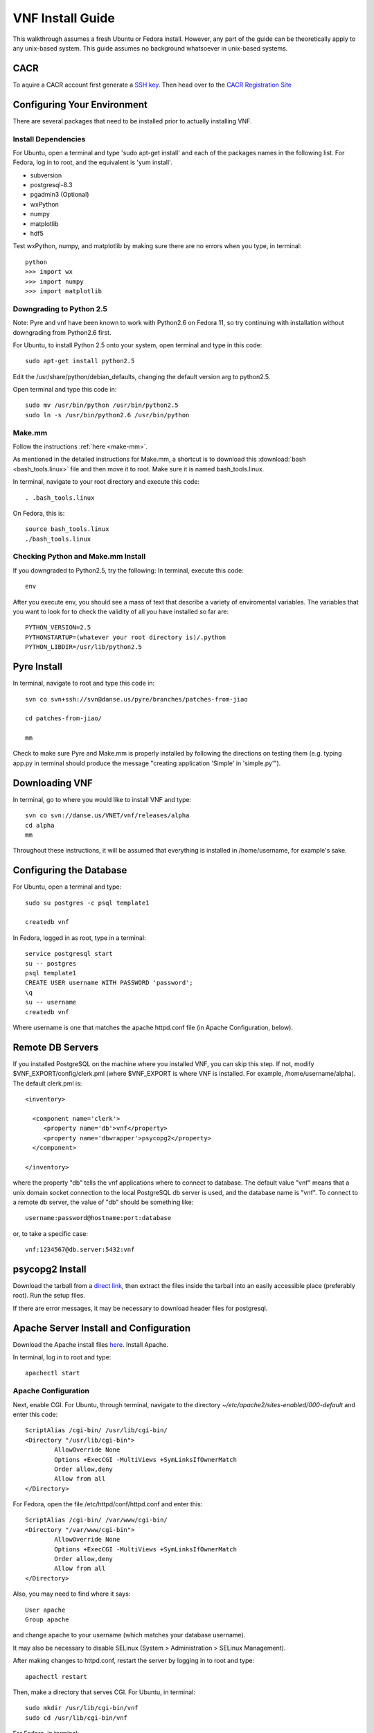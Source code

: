 VNF Install Guide
=================

This walkthrough assumes a fresh Ubuntu or Fedora install.  However, any part of the guide can be theoretically apply to any unix-based system.  This guide assumes no background whatsoever in unix-based systems.

CACR
-----

To aquire a CACR account first generate a `SSH key <http://www.cacr.caltech.edu/main/?page_id=85>`_.  Then head over to the `CACR Registration Site <http://www.cacr.caltech.edu/main/?page_id=477>`_

Configuring Your Environment
----------------------------

There are several packages that need to be installed prior to actually installing VNF.  

Install Dependencies
~~~~~~~~~~~~~~~~~~~~

For Ubuntu, open a terminal and type 'sudo apt-get install' and each of the packages names in the following list. For Fedora, log in to root, and the equivalent is 'yum install'.

- subversion
- postgresql-8.3
- pgadmin3 (Optional)
- wxPython
- numpy
- matplotlib
- hdf5

Test wxPython, numpy, and matplotlib by making sure there are no errors when you type, in terminal::

	python
	>>> import wx
	>>> import numpy
	>>> import matplotlib

Downgrading to Python 2.5
~~~~~~~~~~~~~~~~~~~~~~~~~

Note: Pyre and vnf have been known to work with Python2.6 on Fedora 11, so try continuing with installation without downgrading from Python2.6 first. 

For Ubuntu, to install Python 2.5 onto your system, open terminal and type in this code::

	sudo apt-get install python2.5

Edit the /usr/share/python/debian_defaults, changing the default version arg to python2.5.

Open terminal and type this code in::

	sudo mv /usr/bin/python /usr/bin/python2.5
	sudo ln -s /usr/bin/python2.6 /usr/bin/python
 

Make.mm
~~~~~~~~

Follow the instructions :ref:`here <make-mm>`.

As mentioned in the detailed instructions for Make.mm, a shortcut is to download this :download:`bash <bash_tools.linux>` file and then move it to root.  Make sure it is named bash_tools.linux.

In terminal, navigate to your root directory and execute this code::

	. .bash_tools.linux

On Fedora, this is::

	source bash_tools.linux
	./bash_tools.linux

Checking Python and Make.mm Install
~~~~~~~~~~~~~~~~~~~~~~~~~~~~~~~~~~~~	
	
If you downgraded to Python2.5, try the following:
In terminal, execute this code::

	env
	
After you execute env, you should see a mass of text that describe a variety of enviromental variables.  The variables that you want to look for to check the validity of all you have installed so far are::

	PYTHON_VERSION=2.5
	PYTHONSTARTUP=(whatever your root directory is)/.python
	PYTHON_LIBDIR=/usr/lib/python2.5
	

Pyre Install
-------------

In terminal, navigate to root and type this code in::

	svn co svn+ssh://svn@danse.us/pyre/branches/patches-from-jiao

	cd patches-from-jiao/

	mm

Check to make sure Pyre and Make.mm is properly installed by following the directions on testing them (e.g. typing app.py in terminal should produce the message "creating application 'Simple' in 'simple.py'").

Downloading VNF
---------------

In terminal, go to where you would like to install VNF and type::

	svn co svn://danse.us/VNET/vnf/releases/alpha
	cd alpha
	mm

Throughout these instructions, it will be assumed that everything is installed in /home/username, for example's sake.

Configuring the Database
------------------------

For Ubuntu, open a terminal and type::

	sudo su postgres -c psql template1

	createdb vnf

In Fedora, logged in as root, type in a terminal::

        service postgresql start
	su -- postgres
	psql template1
	CREATE USER username WITH PASSWORD 'password';
	\q
	su -- username
	createdb vnf

Where username is one that matches the apache httpd.conf file (in Apache Configuration, below).

Remote DB Servers
-----------------

If you installed PostgreSQL on the machine where you installed VNF, you can skip this step. If not, modify $VNF_EXPORT/config/clerk.pml (where $VNF_EXPORT is where VNF is installed. For example, /home/username/alpha). The default clerk.pml is::

	<inventory>

	  <component name='clerk'>
	     <property name='db'>vnf</property>
	     <property name='dbwrapper'>psycopg2</property>
	  </component>

	</inventory>

where the property "db" tells the vnf applications where to connect to database. The default value "vnf" means that a unix domain socket connection to the local PostgreSQL db server is used, and the database name is "vnf". To connect to a remote db server, the value of "db" should be something like::

	username:password@hostname:port:database

or, to take a specific case::

	vnf:1234567@db.server:5432:vnf 

psycopg2 Install
-----------------

Download the tarball from a `direct link <http://www.initd.org/pub/software/psycopg/psycopg2-2.0.11.tar.gz>`_, then extract the files inside the tarball into an easily accessible place (preferably root).  Run the setup files.

If there are error messages, it may be necessary to download header files for postgresql.

Apache Server Install and Configuration
-----------------------------------------

Download the Apache install files `here <http://www.gtlib.gatech.edu/pub/apache/httpd/httpd-2.2.11.tar.gz>`_.  Install Apache. 

In terminal, log in to root and type::

	apachectl start

Apache Configuration
~~~~~~~~~~~~~~~~~~~~~

Next, enable CGI.  For Ubuntu, through terminal, navigate to the directory `~/etc/apache2/sites-enabled/000-default` and enter this code::

	ScriptAlias /cgi-bin/ /usr/lib/cgi-bin/
	<Directory "/usr/lib/cgi-bin">
		AllowOverride None
		Options +ExecCGI -MultiViews +SymLinksIfOwnerMatch
		Order allow,deny
		Allow from all
	</Directory>

For Fedora, open the file /etc/httpd/conf/httpd.conf and enter this::

	ScriptAlias /cgi-bin/ /var/www/cgi-bin/
	<Directory "/var/www/cgi-bin">
		AllowOverride None
		Options +ExecCGI -MultiViews +SymLinksIfOwnerMatch
		Order allow,deny
		Allow from all
	</Directory>

Also, you may need to find where it says::

	User apache
	Group apache 

and change apache to your username (which matches your database username). 

It may also be necessary to disable SELinux (System > Administration > SELinux Management).

After making changes to httpd.conf, restart the server by logging in to root and type::

	apachectl restart

Then, make a directory that serves CGI.  For Ubuntu, in terminal::

	sudo mkdir /usr/lib/cgi-bin/vnf
	sudo cd /usr/lib/cgi-bin/vnf

For Fedora, in terminal::

	mkdir /var/www/cgi-bin/vnf
        cd /var/www/cgi-bin/vnf

Make a simple CGI (main.cgi) that sets up enviromental variables and also calls the VNF application. Assuming vnf was downloaded in /home/username (replace username with your actual username) and Pyre was installed following the Make.mm instructions in /home/username/dv/tools/pythia-0.8, main.cgi should contain::

	#!/usr/bin/env bash

        VNFINSTALL=/home/username/alpha
        PYREINSTALL=/home/username/dv/tools/pythia-0.8
	export PATH=$VNFINSTALL/bin:$PATH
	export PYTHONPATH=$PYREINSTALL/packages/histogram:$PYTHONPATH
	export PYTHONPATH=$VNFINSTALL:$PYTHONPATH
	export LD_LIBRARY_PATH=$PYREINSTALL/lib:$LD_LIBRARY_PATH
	export PYRE_DIR=$PYREINSTALL/packages:$PYRE_DIR
	cd $VNFINSTALL/cgi && python main.py $@

Adjust the above code as needed and make sure main.cgi is executable::

        chmod +x main.cgi

HTML content needs to be made available by creating a symbolic link. For example::

	sudo cd /var/www
 	sudo ln -s /home/username/dv/tools/pythia-0.8/vnf/html vnf

To configure the vnf web application, you will need to put these new paths in /home/username/alpha/config/main.pml. For example::

	<inventory>
	
	  <component name='main'>
	    <property name='home'>http://localhost/vnf/</property>
	    <property name='cgi-home'>http://localhost/cgi-bin/vnf/main.cgi</property>
	    <property name='imagepath'>/vnf/images</property>
	    <property name='javascriptpath'>/vnf/javascripts</property>
	  </component>
	
	</inventory>

Start Daemons
-------------

With the db properly functioning, we can initialize three vnf services (a journal daemon, a unique identifier generator daemon, and an authentication daemon) by executing the shell script::

	 cd $VNF_EXPORT/bin
	 ./startservices.sh

or::

        cd $VNF_EXPORT/bin
        ./journald.py
        ./idd.py
        ./ipad.py

where $VNF_EXPORT is the directory where vnf is installed (example: /home/username/alpha).

You will also want to initialize the vnf database with some tables by executing the python script within $VNF_EXPORT/bin::

 	./initdb.py

If this fails, it usually means your database connection was not configured correctly. Go reconfigure first.

Test Your VNF Installation
--------------------------

Open your browser and go to http://localhost/cgi-bin/vnf/main.cgi.

Troubleshooting
---------------

Try http://localhost/cgi-bin/vnf/main.cgi?actor=login for the test url.

Error log locations:

- For apache: /var/log/httpd
- For vnf: $VNF_EXPORT/log

You could also try running VNF out of </home/username>/dv/tools/pythia-0.8/vnf instead of </home/username>/alpha. In this case, main.cgi should read::

	#!/usr/bin/env bash

        VNFINSTALL=/home/username/dv
        EXPORT_ROOT=$VNFINSTALL/tools/pythia-0.8
        export PATH=$EXPORT_ROOT/bin:$PATH
        export PYTHONPATH=$EXPORT_ROOT/packages/histogram:$PYTHONPATH
        export PYTHONPATH=$EXPORT_ROOT/modules:$PYTHONPATH
        export PYTHONPATH=$EXPORT_ROOT/packages:$PYTHONPATH
        export LD_LIBRARY_PATH=$EXPORT_ROOT/lib:$LD_LIBRARY_PATH
        export PYRE_DIR=$EXPORT_ROOT/packages:$PYRE_DIR
        cd $EXPORT_ROOT/vnf/cgi && python main.py $@

and $VNF_EXPORT in the instructions above would refer to /home/username/dv/tools/pythia-0.8/vnf, for example.

